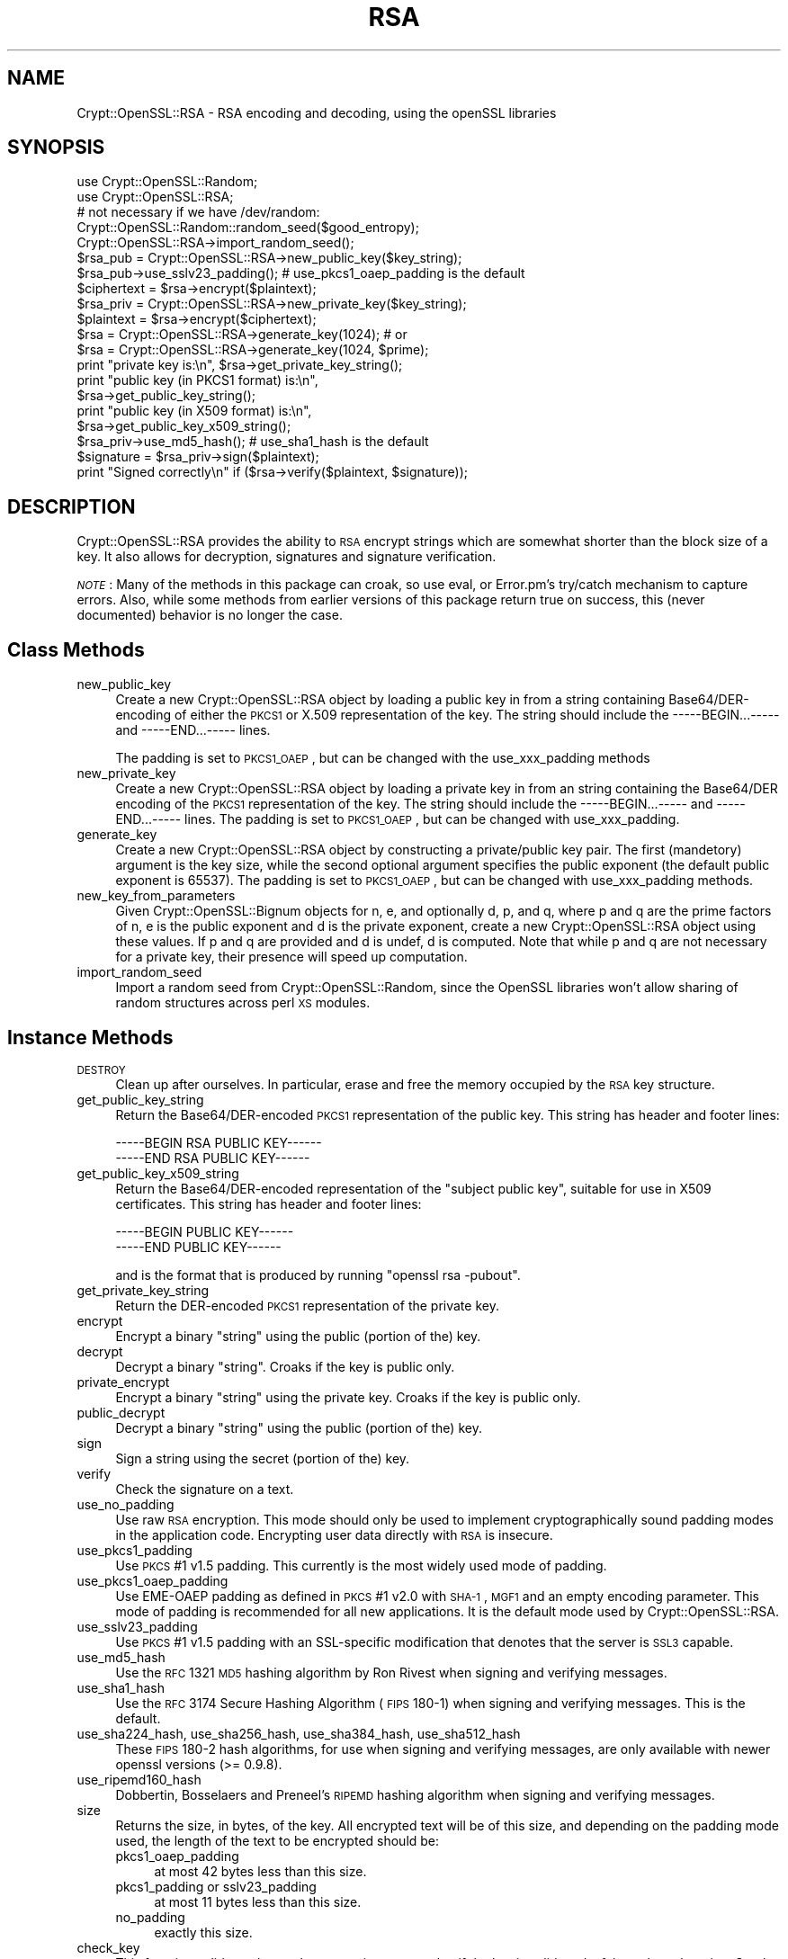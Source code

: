 .\" Automatically generated by Pod::Man 2.23 (Pod::Simple 3.14)
.\"
.\" Standard preamble:
.\" ========================================================================
.de Sp \" Vertical space (when we can't use .PP)
.if t .sp .5v
.if n .sp
..
.de Vb \" Begin verbatim text
.ft CW
.nf
.ne \\$1
..
.de Ve \" End verbatim text
.ft R
.fi
..
.\" Set up some character translations and predefined strings.  \*(-- will
.\" give an unbreakable dash, \*(PI will give pi, \*(L" will give a left
.\" double quote, and \*(R" will give a right double quote.  \*(C+ will
.\" give a nicer C++.  Capital omega is used to do unbreakable dashes and
.\" therefore won't be available.  \*(C` and \*(C' expand to `' in nroff,
.\" nothing in troff, for use with C<>.
.tr \(*W-
.ds C+ C\v'-.1v'\h'-1p'\s-2+\h'-1p'+\s0\v'.1v'\h'-1p'
.ie n \{\
.    ds -- \(*W-
.    ds PI pi
.    if (\n(.H=4u)&(1m=24u) .ds -- \(*W\h'-12u'\(*W\h'-12u'-\" diablo 10 pitch
.    if (\n(.H=4u)&(1m=20u) .ds -- \(*W\h'-12u'\(*W\h'-8u'-\"  diablo 12 pitch
.    ds L" ""
.    ds R" ""
.    ds C` ""
.    ds C' ""
'br\}
.el\{\
.    ds -- \|\(em\|
.    ds PI \(*p
.    ds L" ``
.    ds R" ''
'br\}
.\"
.\" Escape single quotes in literal strings from groff's Unicode transform.
.ie \n(.g .ds Aq \(aq
.el       .ds Aq '
.\"
.\" If the F register is turned on, we'll generate index entries on stderr for
.\" titles (.TH), headers (.SH), subsections (.SS), items (.Ip), and index
.\" entries marked with X<> in POD.  Of course, you'll have to process the
.\" output yourself in some meaningful fashion.
.ie \nF \{\
.    de IX
.    tm Index:\\$1\t\\n%\t"\\$2"
..
.    nr % 0
.    rr F
.\}
.el \{\
.    de IX
..
.\}
.\"
.\" Accent mark definitions (@(#)ms.acc 1.5 88/02/08 SMI; from UCB 4.2).
.\" Fear.  Run.  Save yourself.  No user-serviceable parts.
.    \" fudge factors for nroff and troff
.if n \{\
.    ds #H 0
.    ds #V .8m
.    ds #F .3m
.    ds #[ \f1
.    ds #] \fP
.\}
.if t \{\
.    ds #H ((1u-(\\\\n(.fu%2u))*.13m)
.    ds #V .6m
.    ds #F 0
.    ds #[ \&
.    ds #] \&
.\}
.    \" simple accents for nroff and troff
.if n \{\
.    ds ' \&
.    ds ` \&
.    ds ^ \&
.    ds , \&
.    ds ~ ~
.    ds /
.\}
.if t \{\
.    ds ' \\k:\h'-(\\n(.wu*8/10-\*(#H)'\'\h"|\\n:u"
.    ds ` \\k:\h'-(\\n(.wu*8/10-\*(#H)'\`\h'|\\n:u'
.    ds ^ \\k:\h'-(\\n(.wu*10/11-\*(#H)'^\h'|\\n:u'
.    ds , \\k:\h'-(\\n(.wu*8/10)',\h'|\\n:u'
.    ds ~ \\k:\h'-(\\n(.wu-\*(#H-.1m)'~\h'|\\n:u'
.    ds / \\k:\h'-(\\n(.wu*8/10-\*(#H)'\z\(sl\h'|\\n:u'
.\}
.    \" troff and (daisy-wheel) nroff accents
.ds : \\k:\h'-(\\n(.wu*8/10-\*(#H+.1m+\*(#F)'\v'-\*(#V'\z.\h'.2m+\*(#F'.\h'|\\n:u'\v'\*(#V'
.ds 8 \h'\*(#H'\(*b\h'-\*(#H'
.ds o \\k:\h'-(\\n(.wu+\w'\(de'u-\*(#H)/2u'\v'-.3n'\*(#[\z\(de\v'.3n'\h'|\\n:u'\*(#]
.ds d- \h'\*(#H'\(pd\h'-\w'~'u'\v'-.25m'\f2\(hy\fP\v'.25m'\h'-\*(#H'
.ds D- D\\k:\h'-\w'D'u'\v'-.11m'\z\(hy\v'.11m'\h'|\\n:u'
.ds th \*(#[\v'.3m'\s+1I\s-1\v'-.3m'\h'-(\w'I'u*2/3)'\s-1o\s+1\*(#]
.ds Th \*(#[\s+2I\s-2\h'-\w'I'u*3/5'\v'-.3m'o\v'.3m'\*(#]
.ds ae a\h'-(\w'a'u*4/10)'e
.ds Ae A\h'-(\w'A'u*4/10)'E
.    \" corrections for vroff
.if v .ds ~ \\k:\h'-(\\n(.wu*9/10-\*(#H)'\s-2\u~\d\s+2\h'|\\n:u'
.if v .ds ^ \\k:\h'-(\\n(.wu*10/11-\*(#H)'\v'-.4m'^\v'.4m'\h'|\\n:u'
.    \" for low resolution devices (crt and lpr)
.if \n(.H>23 .if \n(.V>19 \
\{\
.    ds : e
.    ds 8 ss
.    ds o a
.    ds d- d\h'-1'\(ga
.    ds D- D\h'-1'\(hy
.    ds th \o'bp'
.    ds Th \o'LP'
.    ds ae ae
.    ds Ae AE
.\}
.rm #[ #] #H #V #F C
.\" ========================================================================
.\"
.IX Title "RSA 3"
.TH RSA 3 "2011-08-25" "perl v5.12.3" "User Contributed Perl Documentation"
.\" For nroff, turn off justification.  Always turn off hyphenation; it makes
.\" way too many mistakes in technical documents.
.if n .ad l
.nh
.SH "NAME"
Crypt::OpenSSL::RSA \- RSA encoding and decoding, using the openSSL libraries
.SH "SYNOPSIS"
.IX Header "SYNOPSIS"
.Vb 2
\&  use Crypt::OpenSSL::Random;
\&  use Crypt::OpenSSL::RSA;
\&
\&  # not necessary if we have /dev/random:
\&  Crypt::OpenSSL::Random::random_seed($good_entropy);
\&  Crypt::OpenSSL::RSA\->import_random_seed();
\&  $rsa_pub = Crypt::OpenSSL::RSA\->new_public_key($key_string);
\&  $rsa_pub\->use_sslv23_padding(); # use_pkcs1_oaep_padding is the default
\&  $ciphertext = $rsa\->encrypt($plaintext);
\&
\&  $rsa_priv = Crypt::OpenSSL::RSA\->new_private_key($key_string);
\&  $plaintext = $rsa\->encrypt($ciphertext);
\&
\&  $rsa = Crypt::OpenSSL::RSA\->generate_key(1024); # or
\&  $rsa = Crypt::OpenSSL::RSA\->generate_key(1024, $prime);
\&
\&  print "private key is:\en", $rsa\->get_private_key_string();
\&  print "public key (in PKCS1 format) is:\en",
\&        $rsa\->get_public_key_string();
\&  print "public key (in X509 format) is:\en",
\&        $rsa\->get_public_key_x509_string();
\&
\&  $rsa_priv\->use_md5_hash(); # use_sha1_hash is the default
\&  $signature = $rsa_priv\->sign($plaintext);
\&  print "Signed correctly\en" if ($rsa\->verify($plaintext, $signature));
.Ve
.SH "DESCRIPTION"
.IX Header "DESCRIPTION"
Crypt::OpenSSL::RSA provides the ability to \s-1RSA\s0 encrypt strings which are
somewhat shorter than the block size of a key.  It also allows for decryption,
signatures and signature verification.
.PP
\&\fI\s-1NOTE\s0\fR: Many of the methods in this package can croak, so use eval, or
Error.pm's try/catch mechanism to capture errors.  Also, while some
methods from earlier versions of this package return true on success,
this (never documented) behavior is no longer the case.
.SH "Class Methods"
.IX Header "Class Methods"
.IP "new_public_key" 4
.IX Item "new_public_key"
Create a new Crypt::OpenSSL::RSA object by loading a public key in
from a string containing Base64/DER\-encoding of either the \s-1PKCS1\s0 or
X.509 representation of the key.  The string should include the
\&\-\-\-\-\-BEGIN...\-\-\-\-\- and \-\-\-\-\-END...\-\-\-\-\- lines.
.Sp
The padding is set to \s-1PKCS1_OAEP\s0, but can be changed with the
use_xxx_padding methods
.IP "new_private_key" 4
.IX Item "new_private_key"
Create a new Crypt::OpenSSL::RSA object by loading a private key in
from an string containing the Base64/DER encoding of the \s-1PKCS1\s0
representation of the key.  The string should include the
\&\-\-\-\-\-BEGIN...\-\-\-\-\- and \-\-\-\-\-END...\-\-\-\-\- lines.  The padding is set to
\&\s-1PKCS1_OAEP\s0, but can be changed with use_xxx_padding.
.IP "generate_key" 4
.IX Item "generate_key"
Create a new Crypt::OpenSSL::RSA object by constructing a
private/public key pair.  The first (mandetory) argument is the key
size, while the second optional argument specifies the public exponent
(the default public exponent is 65537).  The padding is set to
\&\s-1PKCS1_OAEP\s0, but can be changed with use_xxx_padding methods.
.IP "new_key_from_parameters" 4
.IX Item "new_key_from_parameters"
Given Crypt::OpenSSL::Bignum objects for n, e, and optionally d, p,
and q, where p and q are the prime factors of n, e is the public
exponent and d is the private exponent, create a new
Crypt::OpenSSL::RSA object using these values.  If p and q are
provided and d is undef, d is computed.  Note that while p and q are
not necessary for a private key, their presence will speed up
computation.
.IP "import_random_seed" 4
.IX Item "import_random_seed"
Import a random seed from Crypt::OpenSSL::Random, since the OpenSSL
libraries won't allow sharing of random structures across perl \s-1XS\s0
modules.
.SH "Instance Methods"
.IX Header "Instance Methods"
.IP "\s-1DESTROY\s0" 4
.IX Item "DESTROY"
Clean up after ourselves.  In particular, erase and free the memory
occupied by the \s-1RSA\s0 key structure.
.IP "get_public_key_string" 4
.IX Item "get_public_key_string"
Return the Base64/DER\-encoded \s-1PKCS1\s0 representation of the public
key.  This string has
header and footer lines:
.Sp
.Vb 2
\&  \-\-\-\-\-BEGIN RSA PUBLIC KEY\-\-\-\-\-\-
\&  \-\-\-\-\-END RSA PUBLIC KEY\-\-\-\-\-\-
.Ve
.IP "get_public_key_x509_string" 4
.IX Item "get_public_key_x509_string"
Return the Base64/DER\-encoded representation of the \*(L"subject
public key\*(R", suitable for use in X509 certificates.  This string has
header and footer lines:
.Sp
.Vb 2
\&  \-\-\-\-\-BEGIN PUBLIC KEY\-\-\-\-\-\-
\&  \-\-\-\-\-END PUBLIC KEY\-\-\-\-\-\-
.Ve
.Sp
and is the format that is produced by running \f(CW\*(C`openssl rsa \-pubout\*(C'\fR.
.IP "get_private_key_string" 4
.IX Item "get_private_key_string"
Return the DER-encoded \s-1PKCS1\s0 representation of the private key.
.IP "encrypt" 4
.IX Item "encrypt"
Encrypt a binary \*(L"string\*(R" using the public (portion of the) key.
.IP "decrypt" 4
.IX Item "decrypt"
Decrypt a binary \*(L"string\*(R".  Croaks if the key is public only.
.IP "private_encrypt" 4
.IX Item "private_encrypt"
Encrypt a binary \*(L"string\*(R" using the private key.  Croaks if the key is
public only.
.IP "public_decrypt" 4
.IX Item "public_decrypt"
Decrypt a binary \*(L"string\*(R" using the public (portion of the) key.
.IP "sign" 4
.IX Item "sign"
Sign a string using the secret (portion of the) key.
.IP "verify" 4
.IX Item "verify"
Check the signature on a text.
.IP "use_no_padding" 4
.IX Item "use_no_padding"
Use raw \s-1RSA\s0 encryption. This mode should only be used to implement
cryptographically sound padding modes in the application code.
Encrypting user data directly with \s-1RSA\s0 is insecure.
.IP "use_pkcs1_padding" 4
.IX Item "use_pkcs1_padding"
Use \s-1PKCS\s0 #1 v1.5 padding. This currently is the most widely used mode
of padding.
.IP "use_pkcs1_oaep_padding" 4
.IX Item "use_pkcs1_oaep_padding"
Use EME-OAEP padding as defined in \s-1PKCS\s0 #1 v2.0 with \s-1SHA\-1\s0, \s-1MGF1\s0 and
an empty encoding parameter. This mode of padding is recommended for
all new applications.  It is the default mode used by
Crypt::OpenSSL::RSA.
.IP "use_sslv23_padding" 4
.IX Item "use_sslv23_padding"
Use \s-1PKCS\s0 #1 v1.5 padding with an SSL-specific modification that
denotes that the server is \s-1SSL3\s0 capable.
.IP "use_md5_hash" 4
.IX Item "use_md5_hash"
Use the \s-1RFC\s0 1321 \s-1MD5\s0 hashing algorithm by Ron Rivest when signing and
verifying messages.
.IP "use_sha1_hash" 4
.IX Item "use_sha1_hash"
Use the \s-1RFC\s0 3174 Secure Hashing Algorithm (\s-1FIPS\s0 180\-1) when signing
and verifying messages. This is the default.
.IP "use_sha224_hash, use_sha256_hash, use_sha384_hash, use_sha512_hash" 4
.IX Item "use_sha224_hash, use_sha256_hash, use_sha384_hash, use_sha512_hash"
These \s-1FIPS\s0 180\-2 hash algorithms, for use when signing and verifying
messages, are only available with newer openssl versions (>= 0.9.8).
.IP "use_ripemd160_hash" 4
.IX Item "use_ripemd160_hash"
Dobbertin, Bosselaers and Preneel's \s-1RIPEMD\s0 hashing algorithm when
signing and verifying messages.
.IP "size" 4
.IX Item "size"
Returns the size, in bytes, of the key.  All encrypted text will be of
this size, and depending on the padding mode used, the length of
the text to be encrypted should be:
.RS 4
.IP "pkcs1_oaep_padding" 4
.IX Item "pkcs1_oaep_padding"
at most 42 bytes less than this size.
.IP "pkcs1_padding or sslv23_padding" 4
.IX Item "pkcs1_padding or sslv23_padding"
at most 11 bytes less than this size.
.IP "no_padding" 4
.IX Item "no_padding"
exactly this size.
.RE
.RS 4
.RE
.IP "check_key" 4
.IX Item "check_key"
This function validates the \s-1RSA\s0 key, returning a true value if the key
is valid, and a false value otherwise.  Croaks if the key is public only.
.IP "get_key_parameters" 4
.IX Item "get_key_parameters"
Return Crypt::OpenSSL::Bignum objects representing the values of n, e,
d, p, q, d mod (p\-1), d mod (q\-1), and 1/q mod p, where p and q are
the prime factors of n, e is the public exponent and d is the private
exponent.  Some of these values may return as undef; only n and e will
be defined for a public key.  The Crypt::OpenSSL::Bignum module must
be installed for this to work.
.IP "is_private" 4
.IX Item "is_private"
Return true if this is a private key, and false if it is private only.
.SH "BUGS"
.IX Header "BUGS"
There is a small memory leak when generating new keys of more than 512 bits.
.SH "AUTHOR"
.IX Header "AUTHOR"
Ian Robertson, iroberts@cpan.org.  For support, please email
perl\-openssl\-users@lists.sourceforge.net.
.SH "SEE ALSO"
.IX Header "SEE ALSO"
\&\fIperl\fR\|(1), \fICrypt::OpenSSL::Random\fR\|(3), \fICrypt::OpenSSL::Bignum\fR\|(3),
\&\fIrsa\fR\|(3), \fIRSA_new\fR\|(3), \fIRSA_public_encrypt\fR\|(3), \fIRSA_size\fR\|(3),
\&\fIRSA_generate_key\fR\|(3), \fIRSA_check_key\fR\|(3)
